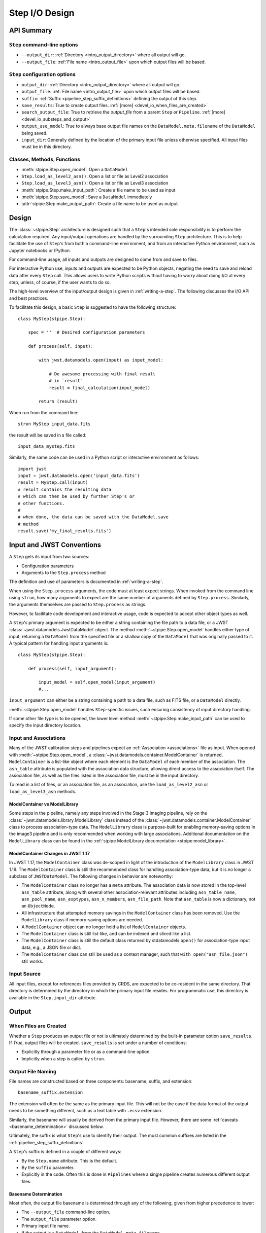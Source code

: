 .. _step_io_design:

===============
Step I/O Design
===============

API Summary
===========

``Step`` command-line options
-----------------------------


* ``--output_dir``: :ref:`Directory <intro_output_directory>` where all output will go.
* ``--output_file``: :ref:`File name <intro_output_file>` upon which
  output files will be based.

``Step`` configuration options
------------------------------

* ``output_dir``: :ref:`Directory <intro_output_directory>` where all output will go.
* ``output_file``: :ref:`File name <intro_output_file>` upon which
  output files will be based.
* ``suffix``: :ref:`Suffix <pipeline_step_suffix_definitions>` defining the output of this step.
* ``save_results``: True to create output files. :ref:`[more] <devel_io_when_files_are_created>`
* ``search_output_file``: True to retrieve the `output_file` from a
  parent ``Step`` or ``Pipeline``. :ref:`[more] <devel_io_substeps_and_output>`
* ``output_use_model``: True to always base output file names on the
  ``DataModel.meta.filename`` of the ``DataModel`` being saved.
* ``input_dir``: Generally defined by the location of the primary
  input file unless otherwise specified.  All input files must be
  in this directory.

Classes, Methods, Functions
---------------------------

* :meth:`stpipe.Step.open_model`: Open a ``DataModel``
* ``Step.load_as_level2_asn()``: Open a list or file as Level2 association
* ``Step.load_as_level3_asn()``: Open a list or file as Level3 association
* :meth:`stpipe.Step.make_input_path`: Create a file name to
  be used as input
* :meth:`stpipe.Step.save_model`: Save a ``DataModel`` immediately
* :attr:`stpipe.Step.make_output_path`: Create a file name
  to be used as output

Design
======

The :class:`~stpipe.Step` architecture is designed such that
a ``Step``'s intended sole responsibility is to perform the calculation
required. Any input/output operations are handled by the surrounding
``Step`` architecture. This is to help facilitate the use of ``Step``'s
from both a command-line environment, and from an interactive Python
environment, such as Jupyter notebooks or IPython.

For command-line usage, all inputs and outputs are designed to come
from and save to files.

For interactive Python use, inputs and outputs are expected to be
Python objects, negating the need to save and reload data after every
``Step`` call. This allows users to write Python scripts without having
to worry about doing I/O at every step, unless, of course, if the user
wants to do so.

The high-level overview of the input/output design is given in
:ref:`writing-a-step`. The following discusses the I/O API and
best practices.

To facilitate this design, a basic ``Step`` is suggested to have the
following structure::

  class MyStep(stpipe.Step):

      spec = ''  # Desired configuration parameters

      def process(self, input):

          with jwst.datamodels.open(input) as input_model:

              # Do awesome processing with final result
              # in `result`
              result = final_calculation(input_model)

          return (result)

When run from the command line::

  strun MyStep input_data.fits

the result will be saved in a file called::

  input_data_mystep.fits

Similarly, the same code can be used in a Python script or interactive
environment as follows::

  import jwst
  input = jwst.datamodels.open('input_data.fits')
  result = MyStep.call(input)
  # result contains the resulting data
  # which can then be used by further Step's or
  # other functions.
  #
  # when done, the data can be saved with the DataModel.save
  # method
  result.save('my_final_results.fits')


Input and JWST Conventions
==========================

A ``Step`` gets its input from two sources:

* Configuration parameters
* Arguments to the ``Step.process`` method

The definition and use of parameters is documented in :ref:`writing-a-step`.

When using the ``Step.process`` arguments, the code must at least expect
strings. When invoked from the command line using ``strun``, how many
arguments to expect are the same number of arguments defined by
``Step.process``. Similarly, the arguments themselves are passed to
``Step.process`` as strings.

However, to facilitate code development and interactive usage, code
is expected to accept other object types as well.

A ``Step``'s primary argument is expected to be either a string containing
the file path to a data file, or a JWST
:class:`~jwst.datamodels.JwstDataModel` object. The method
:meth:`~stpipe.Step.open_model` handles either type of
input, returning a ``DataModel`` from the specified file or a shallow
copy of the ``DataModel`` that was originally passed to it. A typical
pattern for handling input arguments is::

  class MyStep(stpipe.Step):

      def process(self, input_argument):

          input_model = self.open_model(input_argument)
          #...

``input_argument`` can either be a string containing a path to a data
file, such as FITS file, or a ``DataModel`` directly.

:meth:`~stpipe.Step.open_model` handles ``Step``-specific
issues, such ensuring consistency of input directory handling.

If some other file type is to be opened, the lower level method
:meth:`~stpipe.Step.make_input_path` can be used to specify
the input directory location.

Input and Associations
----------------------

Many of the JWST calibration steps and pipelines expect an
:ref:`Association <associations>` file as input. When opened with
:meth:`~stpipe.Step.open_model`, a
:class:`~jwst.datamodels.container.ModelContainer` is returned. ``ModelContainer``
is a list-like object where each element is the
``DataModel`` of each member of the association. The ``asn_table`` attribute is
populated with the association data structure, allowing direct access
to the association itself.  The association file, as well as the files
listed in the association file, must be in the input directory.

To read in a list of files, or an association file, as an association,
use the ``load_as_level2_asn`` or ``load_as_level3_asn`` methods.

ModelContainer vs ModelLibrary
``````````````````````````````

Some steps in the pipeline, namely any steps involved in the Stage 3 Imaging pipeline,
rely on the :class:`~jwst.datamodels.library.ModelLibrary` class instead of the
:class:`~jwst.datamodels.container.ModelContainer` class to process association-type data.
The ``ModelLibrary`` class is purpose-built for enabling memory-saving options in the
image3 pipeline and is only recommended when working with large associations.
Additional documentation on the ``ModelLibrary`` class can be found in the
:ref:`stpipe ModelLibrary documentation <stpipe:model_library>`.

ModelContainer Changes in JWST 1.17
```````````````````````````````````

In JWST 1.17, the ``ModelContainer`` class was de-scoped in light of the introduction of the
``ModelLibrary`` class in JWST 1.16. The ``ModelContainer`` class is still the recommended class
for handling association-type data, but it is no longer a subclass of ``JWSTDataModel``. The
following changes in behavior are noteworthy:

* The ``ModelContainer`` class no longer has a ``meta`` attribute. The association data is now
  stored in the top-level ``asn_table`` attribute, along with several other association-relevant
  attributes including ``asn_table_name``, ``asn_pool_name``, ``asn_exptypes``, ``asn_n_members``,
  ``asn_file_path``. Note that ``asn_table`` is now a dictionary, not an ``ObjectNode``.
* All infrastructure that attempted memory savings in the ``ModelContainer`` class has been removed.
  Use the ``ModelLibrary`` class if memory-saving options are needed.
* A ``ModelContainer`` object can no longer hold a list of ``ModelContainer`` objects.
* The ``ModelContainer`` class is still list-like, and can be indexed and sliced like a list.
* The ``ModelContainer`` class is still the default class returned by stdatamodels ``open()``
  for association-type input data, e.g., a JSON file or dict.
* The ``ModelContainer`` class can still be used as a context manager, such that ``with open("asn_file.json")``
  still works.

Input Source
------------

All input files, except for references files provided by CRDS,
are expected to be co-resident in the same directory. That directory
is determined by the directory in which the primary input file
resides. For programmatic use, this directory is available in the
``Step.input_dir`` attribute.

Output
======

.. _devel_io_when_files_are_created:

When Files are Created
----------------------

Whether a ``Step`` produces an output file or not is ultimately
determined by the built-in parameter option ``save_results``. If
`True`, output files will be created. ``save_results`` is set under a
number of conditions:

* Explicitly through a parameter file or as a command-line option.
* Implicitly when a step is called by ``strun``.

Output File Naming
------------------

File names are constructed based on three components: basename,
suffix, and extension::

    basename_suffix.extension

The extension will often be the same as the primary input file. This
will not be the case if the data format of the output needs to be
something different, such as a text table with ``.ecsv`` extension.

Similarly, the basename will usually be derived from the primary input
file. However, there are some :ref:`caveats <basename_determination>`
discussed below.

Ultimately, the suffix is what ``Step``'s use to identify their output.
The most common suffixes are listed in the
:ref:`pipeline_step_suffix_definitions`.

A ``Step``'s suffix is defined in a couple of different ways:

* By the ``Step.name`` attribute. This is the default.
* By the ``suffix`` parameter.
* Explicitly in the code. Often this is done in ``Pipelines`` where
  a single pipeline creates numerous different output files.

.. _basename_determination:

Basename Determination
``````````````````````

Most often, the output file basename is determined through any of the
following, given from higher precedence to lower:

* The ``--output_file`` command-line option.
* The ``output_file`` parameter option.
* Primary input file name.
* If the output is a ``DataModel``, from the ``DataModel.meta.filename``.

In all cases, if the originating file name has a known suffix on it,
that suffix is removed and replaced by the ``Step``'s own suffix.

In very rare cases, when there is no other source for the basename, a
basename of ``step_<step_name>`` is used.  This can happen when a
``Step`` is being programmatically used and only the ``save_results``
parameter option is given.

.. _devel_io_substeps_and_output:

Sub-Steps and Output
````````````````````
Normally, the value of a parameter option is completely local to
the ``Step``: A ``Step``, called from another ``Step`` or ``Pipeline``, can
only access its own parameters. Hence, options such as
``save_results`` do not affect a called ``Step``.

The exceptions to this are the parameters ``output_file`` and
``output_dir``. If either of these parameters are queried by a ``Step``,
but are not defined for that ``Step``, values will be retrieved up
through the parent. The reason is to provide consistency in output
from ``Step`` and ``Pipeline``. All file names will have the same
basename and will all appear in the same directory.

As expected, if either parameter is specified for the ``Step`` in
question, the local value will override the parent value.

Also, for ``output_file``, there is another option,
``search_output_file``, that can also control this behavior. If set to
`False`, a ``Step`` will never query its parent for its value.

Basenames, Associations, and Stage 3 Pipelines
``````````````````````````````````````````````

Stage 3 pipelines, such as :ref:`calwebb_image3 <calwebb_image3>`
or :ref:`calwebb_spec3 <calwebb_spec3>`, take associations
as their primary input. In general, the association defines what the
output basename should be. A typical pattern used to handle
associations is::

  class MyStep(stpipe.Step):

      spec = ''  # Desired configuration parameters

      def process(self, input):

          with jwst.datamodels.open(input) as input_model:

              # If not already specified, retrieve the output
              # file name from the association.
              if self.save_results and self.output_file is None:
                  try:
                     self.output_file = input_model.meta.asn_table.products[0].name

                  except AttributeError:
                      pass

              # Do awesome processing with final result
              # in `result`
              result = final_calculation(input_model)

          return (result)

Some pipelines, such as :ref:`calwebb_spec3 <calwebb_spec3>`, call steps which
are supposed to save their results, but whose basenames should not be based on
the association product name. An example is the
`~jwst.outlier_detection.OutlierDetectionStep` step. For such steps, one can
prevent using the ``Pipeline.output_file`` specification by setting the parameter
``search_output_file=False``. When such steps then save their output, they will go
through the standard basename search. If nothing else is specified, the basename
will be based on ``DataModel.meta.filename`` that step's result, creating
appropriate names for that step.

Output API: When More Control Is Needed
---------------------------------------

In summary, the standard output API, as described so far, is basically "set a
few parameters, and let the ``Step`` framework handle the rest". However, there
are always the exceptions that require finer control, such as saving
intermediate files or multiple files of different formats. This section
discusses the method API and conventions to use in these situations.

Save That Model: Step.save_model
````````````````````````````````

If a ``Step`` needs to save a ``DataModel`` before the step completes, use
of :meth:`stpipe.Step.save_model` is the recommended over
directly calling :meth:`jwst.datamodels.JwstDataModel.save`.
``Step.save_model`` uses the ``Step`` framework and hence will honor the
following:

* If ``Step.save_results`` is `False`, nothing will happen.
* Will ensure that ``Step.output_dir`` is used.
* Will use ``Step.suffix`` if not otherwise specified.
* Will determine the output basename through the ``Step``
  framework, if not otherwise specified.

The basic usage, in which nothing is overridden, is::

    class MyStep(Step):

        def process(self, input):
            # ...
            result = some_DataModel
            self.save_model(result)

The most common use case, however, is for saving some intermediate
results that would have a different suffix::

    self.save_model(intermediate_result_datamodel, suffix='intermediate')

See :meth:`stpipe.Step.save_model` for further information.

Make That Filename: Step.make_output_path
`````````````````````````````````````````

For the situations when a filename is needed to be constructed before
saving, either to know what the filename will be or for data that is
not a ``DataModel``, use :meth:`stpipe.Step.make_output_path`. By default, calling
``make_output_path`` without any arguments will return what the default
output file name will be::

    output_path = self.make_output_path()

This method encapsulates the following ``Step`` framework functions:

* Will ensure that ``Step.output_dir`` is used.
* Will use ``Step.suffix`` if not otherwise specified.
* Will determine the output basename through the ``Step``
  framework, if not otherwise specified.

A typical use case is when a ``Step`` needs to save data that is not a
``DataModel``. The current ``Step`` architecture does not know how to
handle these, so saving needs to be done explicitly. The pattern of
usage would be::

    # A table need be saved and needs a different
    # suffix than what the Step defines.
    table = some_astropy_table_data
    if self.save_results:
        table_path = self.make_output_path(suffix='cat', ext='ecsv')
        table.save(table_path, format='ascii.ecsv', overwrite=True)

